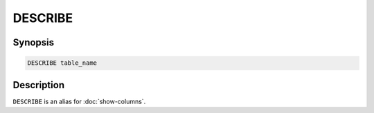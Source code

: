 ========
DESCRIBE
========

Synopsis
--------

.. code-block:: none

    DESCRIBE table_name

Description
-----------

``DESCRIBE`` is an alias for :doc:`show-columns`.
